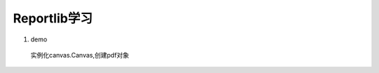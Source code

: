 Reportlib学习
====================

1. demo
 实例化canvas.Canvas,创建pdf对象 

.. code-block:: python
   :linenos:

   from reportlab.pdfgen import canvas

   def hello(c):
      c.dravString(100,100,'Hello World')

   c = canvas.Canvas('hello.pdf')
   hello(c)
   c.showPage()
   c.save()


